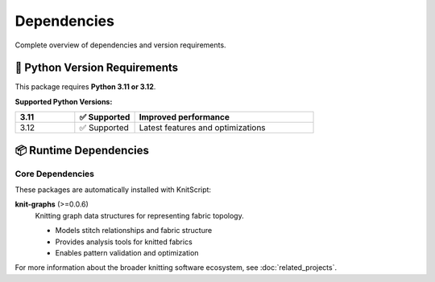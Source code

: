 Dependencies
============

Complete overview of dependencies and version requirements.

🐍 Python Version Requirements
------------------------------

This package requires **Python 3.11 or 3.12**.

**Supported Python Versions:**

.. list-table::
   :widths: 20 20 60
   :header-rows: 1

   * - 3.11
     - ✅ Supported
     - Improved performance
   * - 3.12
     - ✅ Supported
     - Latest features and optimizations

📦 Runtime Dependencies
-----------------------

Core Dependencies
~~~~~~~~~~~~~~~~~

These packages are automatically installed with KnitScript:

**knit-graphs** (>=0.0.6)
   Knitting graph data structures for representing fabric topology.

   - Models stitch relationships and fabric structure
   - Provides analysis tools for knitted fabrics
   - Enables pattern validation and optimization

For more information about the broader knitting software ecosystem, see :doc:`related_projects`.
